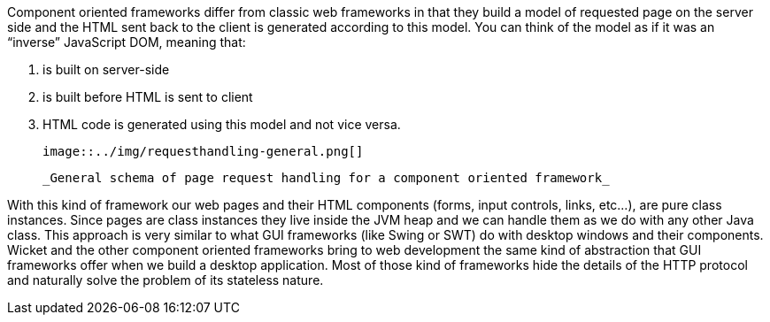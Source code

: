 
Component oriented frameworks differ from classic web frameworks in that they build a model of requested page on the server side and the HTML sent back to the client is generated according to this model. You can think of the model as if it was an “inverse” JavaScript DOM, meaning that:

1. is built on server-side
2. is built before HTML is sent to client
3. HTML code is generated using this model and not vice versa.

  image::../img/requesthandling-general.png[]

  _General schema of page request handling for a component oriented framework_

With this kind of framework our web pages and their HTML components (forms, input controls, links, etc...), are pure class instances.
Since pages are class instances they live inside the JVM heap and we can handle them as we do with any other Java class.
This approach is very similar to what GUI frameworks (like Swing or SWT) do with desktop windows and their components. Wicket and the other component oriented frameworks bring to web development the same kind of abstraction that GUI frameworks offer when we build a desktop application. Most of those kind of frameworks hide the details of the HTTP protocol and naturally solve the problem of its stateless nature.


